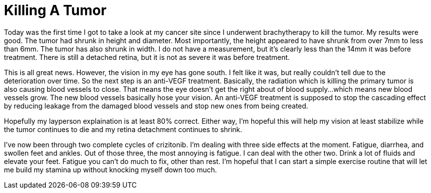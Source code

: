 = Killing A Tumor
// See https://hubpress.gitbooks.io/hubpress-knowledgebase/content/ for information about the parameters.
// :hp-image: /covers/cover.png
:published_at: 2017-08-02
:hp-tags: Ocular_Melanoma, Brachytherapy, Anti_VEGF
// :hp-alt-title: My English Title

Today was the first time I got to take a look at my cancer site since I underwent brachytherapy to kill the tumor.  My results were good. The tumor had shrunk in height and diameter. Most importantly, the height appeared to have shrunk from over 7mm to less than 6mm.  The tumor has also shrunk in width.  I do not have a measurement, but it's clearly less than the 14mm it was before treatment. There is still a detached retina, but it is not as severe it was before treatment.  

This is all great news. However, the vision in my eye has gone south. I felt like it was, but really couldn't tell due to the deterioration over time.  So the next step is an anti-VEGF treatment. Basically, the radiation which is killing the primary tumor is also causing blood vessels to close. That means the eye doesn't get the right about of blood supply...which means new blood vessels grow.  The new blood vessels basically hose your vision. An anti-VEGF treatment is supposed to stop the cascading effect by reducing leakage from the damaged blood vessels and stop new ones from being created.

Hopefully my layperson explaination is at least 80% correct.  Either way, I'm hopeful this will help my vision at least stabilize while the tumor continues to die and my retina detachment continues to shrink.

I've now been through two complete cycles of crizitonib. I'm dealing with three side effects at the moment. Fatigue, diarrhea, and swollen feet and ankles. Out of those three, the most annoying is fatigue.  I can deal with the other two. Drink a lot of fluids and elevate your feet.  Fatigue you can't do much to fix, other than rest.  I'm hopeful that I can start a simple exercise routine that will let me build my stamina up without knocking myself down too much.